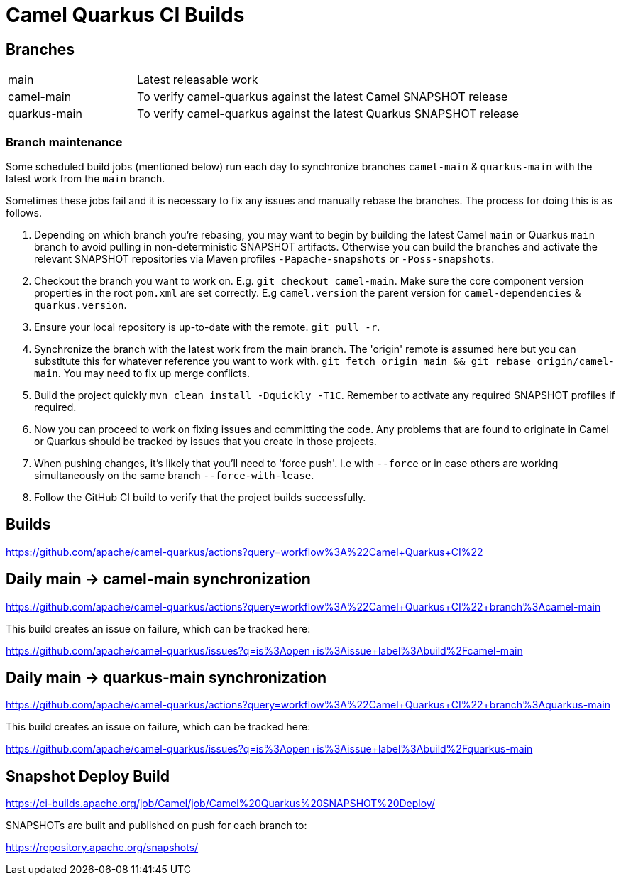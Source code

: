 [[ci]]
= Camel Quarkus CI Builds
:page-aliases: ci.adoc

== Branches

[width="100%",cols="1,3"]
|===
|main | Latest releasable work
|camel-main | To verify camel-quarkus against the latest Camel SNAPSHOT release
|quarkus-main| To verify camel-quarkus against the latest Quarkus SNAPSHOT release
|===

=== Branch maintenance

Some scheduled build jobs (mentioned below) run each day to synchronize branches `camel-main` & `quarkus-main` with the latest work from the `main` branch.

Sometimes these jobs fail and it is necessary to fix any issues and manually rebase the branches. The process for doing this is as follows.

1. Depending on which branch you're rebasing, you may want to begin by building the latest Camel `main` or Quarkus `main` branch to avoid pulling in non-deterministic SNAPSHOT artifacts. Otherwise you can build the branches and activate the relevant SNAPSHOT repositories via Maven profiles `-Papache-snapshots` or `-Poss-snapshots`.

2. Checkout the branch you want to work on. E.g. `git checkout camel-main`. Make sure the core component version properties in the root `pom.xml` are set correctly. E.g `camel.version` the parent version for `camel-dependencies` & `quarkus.version`.

3. Ensure your local repository is up-to-date with the remote. `git pull -r`.

4. Synchronize the branch with the latest work from the main branch. The 'origin' remote is assumed here but you can substitute this for whatever reference you want to work with. `git fetch origin main && git rebase origin/camel-main`. You may need to fix up merge conflicts.

5. Build the project quickly `mvn clean install -Dquickly -T1C`. Remember to activate any required SNAPSHOT profiles if required.

6. Now you can proceed to work on fixing issues and committing the code. Any problems that are found to originate in Camel or Quarkus should be tracked by issues that you create in those projects.

7. When pushing changes, it's likely that you'll need to 'force push'. I.e with `--force` or in case others are working simultaneously on the same branch `--force-with-lease`.

8. Follow the GitHub CI build to verify that the project builds successfully.

== Builds

https://github.com/apache/camel-quarkus/actions?query=workflow%3A%22Camel+Quarkus+CI%22

== Daily main -> camel-main synchronization

https://github.com/apache/camel-quarkus/actions?query=workflow%3A%22Camel+Quarkus+CI%22+branch%3Acamel-main

This build creates an issue on failure, which can be tracked here:

https://github.com/apache/camel-quarkus/issues?q=is%3Aopen+is%3Aissue+label%3Abuild%2Fcamel-main

== Daily main -> quarkus-main synchronization

https://github.com/apache/camel-quarkus/actions?query=workflow%3A%22Camel+Quarkus+CI%22+branch%3Aquarkus-main

This build creates an issue on failure, which can be tracked here:

https://github.com/apache/camel-quarkus/issues?q=is%3Aopen+is%3Aissue+label%3Abuild%2Fquarkus-main

== Snapshot Deploy Build

https://ci-builds.apache.org/job/Camel/job/Camel%20Quarkus%20SNAPSHOT%20Deploy/

SNAPSHOTs are built and published on push for each branch to:

https://repository.apache.org/snapshots/
